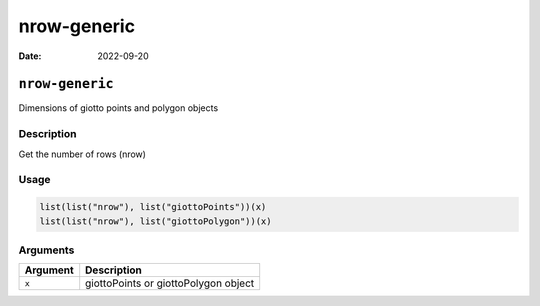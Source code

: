 ============
nrow-generic
============

:Date: 2022-09-20

``nrow-generic``
================

Dimensions of giotto points and polygon objects

Description
-----------

Get the number of rows (nrow)

Usage
-----

.. code:: r

   list(list("nrow"), list("giottoPoints"))(x)
   list(list("nrow"), list("giottoPolygon"))(x)

Arguments
---------

======== ====================================
Argument Description
======== ====================================
``x``    giottoPoints or giottoPolygon object
======== ====================================
